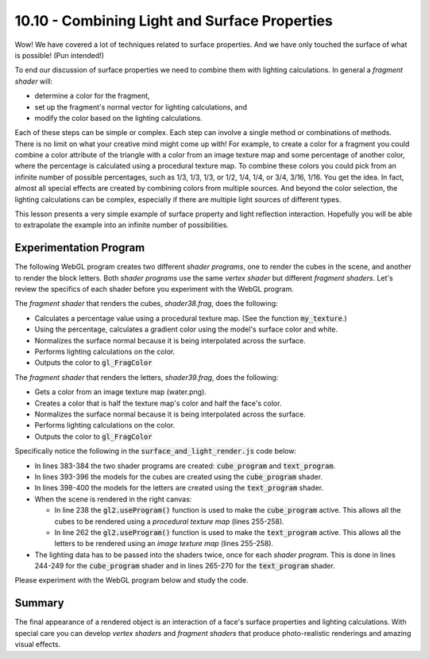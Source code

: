 ==============================================
10.10 - Combining Light and Surface Properties
==============================================

Wow! We have covered a lot of techniques related to surface properties. And
we have only touched the surface of what is possible! (Pun intended!)

To end our discussion of surface properties we need to combine them with
lighting calculations. In general a *fragment shader* will:

* determine a color for the fragment,
* set up the fragment's normal vector for lighting calculations, and
* modify the color based on the lighting calculations.

Each of these steps can be simple or complex. Each step can involve a single
method or combinations of methods. There is no limit on what your creative
mind might come up with! For example, to create a color for a fragment you
could combine a color attribute of the triangle with a color from an image texture
map and some percentage of another color, where the percentage is calculated
using a procedural texture map. To combine these colors you could pick from
an infinite number of possible percentages, such as 1/3, 1/3, 1/3, or
1/2, 1/4, 1/4, or 3/4, 3/16, 1/16. You get the idea. In fact, almost all
special effects are created by combining colors from multiple sources.
And beyond the color selection, the lighting calculations can be complex,
especially if there are multiple light sources of different types.

This lesson presents a very simple example of surface property and light
reflection interaction. Hopefully you
will be able to extrapolate the example into an infinite number of possibilities.

Experimentation Program
-----------------------

The following WebGL program creates two different *shader programs*, one to
render the cubes in the scene, and another to render the block letters. Both
*shader programs* use the same *vertex shader* but different *fragment shaders*.
Let's review the specifics of each shader before you experiment with the WebGL program.

The *fragment shader* that renders the cubes, *shader38.frag*, does the following:

* Calculates a percentage value using a procedural texture map. (See the function
  :code:`my_texture`.)
* Using the percentage, calculates a gradient color using the model's surface color and white.
* Normalizes the surface normal because it is being interpolated across the surface.
* Performs lighting calculations on the color.
* Outputs the color to :code:`gl_FragColor`

The *fragment shader* that renders the letters, *shader39.frag*, does the following:

* Gets a color from an image texture map (water.png).
* Creates a color that is half the texture map's color and half the face's color.
* Normalizes the surface normal because it is being interpolated across the surface.
* Performs lighting calculations on the color.
* Outputs the color to :code:`gl_FragColor`

Specifically notice the following in the :code:`surface_and_light_render.js` code below:

* In lines 383-384 the two shader programs are created: :code:`cube_program` and :code:`text_program`.
* In lines 393-396 the models for the cubes are created using the :code:`cube_program` shader.
* In lines 398-400 the models for the letters are created using the :code:`text_program` shader.
* When the scene is rendered in the right canvas:

  * In line 238 the :code:`gl2.useProgram()` function is used to make the
    :code:`cube_program` active. This allows all the cubes to be rendered using
    a *procedural texture map* (lines 255-258).
  * In line 262 the :code:`gl2.useProgram()` function is used to make the
    :code:`text_program` active. This allows all the letters to be rendered using
    an *image texture map* (lines 255-258).

* The lighting data has to be passed into the shaders twice, once for each
  *shader program*. This is done in lines 244-249 for the :code:`cube_program` shader
  and in lines 265-270 for the :code:`text_program` shader.

Please experiment with the WebGL program below and study the code.

.. WebglCode:: W1
  :caption: Texture Transforms
  :htmlprogram: surface_and_light/surface_and_light.html
  :editlist: surface_and_light_render.js, ../../lib/shaders/shader38.vert, ../../lib/shaders/shader38.frag, ../../lib/shaders/shader39.frag

Summary
-------

The final appearance of a rendered object is an interaction of a face's
surface properties and lighting calculations. With special care you can develop
*vertex shaders* and *fragment shaders* that produce photo-realistic
renderings and amazing visual effects.


.. index:: combining light and surface properties
